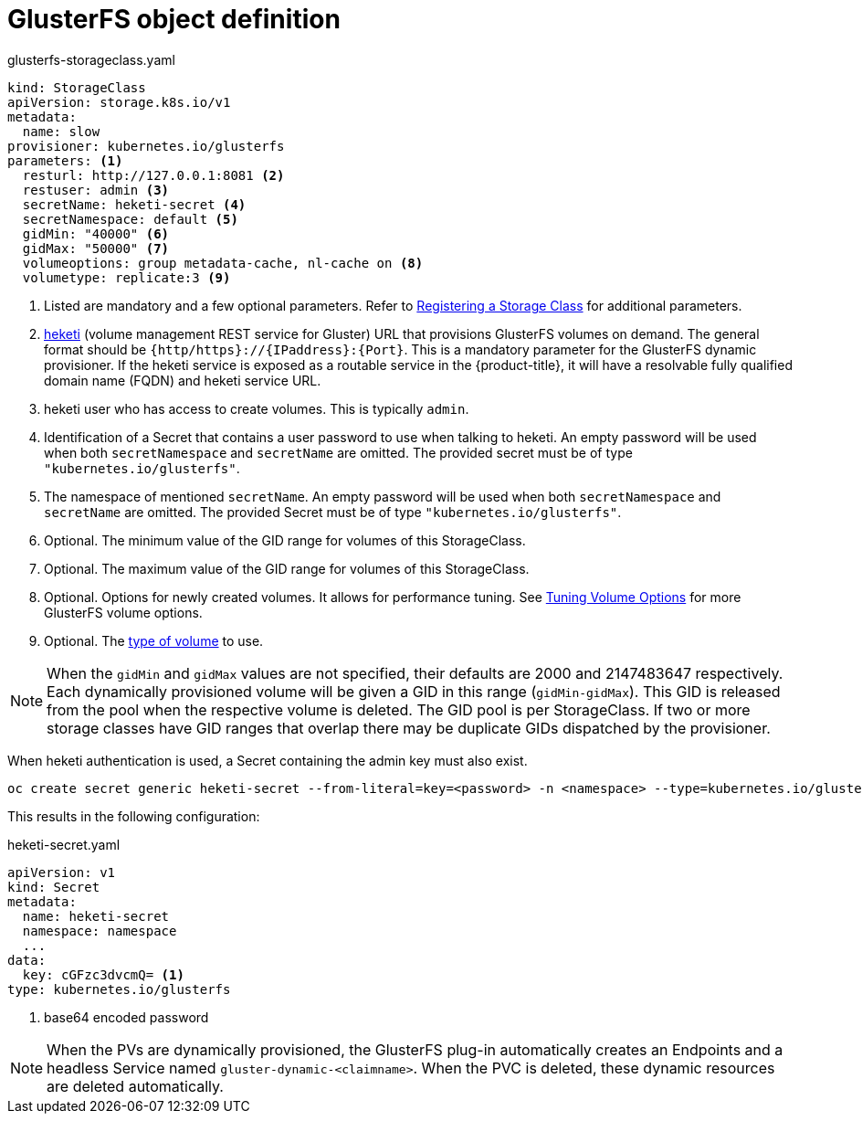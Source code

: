 // Module included in the following assemblies:
//
// * storage/dynamic-provisioning.adoc

[id="gluster-definition_{context}"]
= GlusterFS object definition

.glusterfs-storageclass.yaml
[source,yaml]
----
kind: StorageClass
apiVersion: storage.k8s.io/v1
metadata:
  name: slow
provisioner: kubernetes.io/glusterfs
parameters: <1>
  resturl: http://127.0.0.1:8081 <2>
  restuser: admin <3>
  secretName: heketi-secret <4>
  secretNamespace: default <5>
  gidMin: "40000" <6>
  gidMax: "50000" <7>
  volumeoptions: group metadata-cache, nl-cache on <8>
  volumetype: replicate:3 <9>
----
<1> Listed are mandatory and a few optional parameters. Refer to
link:https://access.redhat.com/documentation/en-us/red_hat_openshift_container_storage/3.10/html-single/operations_guide/#sect_file_reg_storageclass[Registering a Storage Class] for additional parameters.
<2> link:https://github.com/heketi/heketi[heketi] (volume management REST
service for Gluster) URL that provisions GlusterFS volumes on demand. The
general format should be `{http/https}://{IPaddress}:{Port}`. This is a
mandatory parameter for the GlusterFS dynamic provisioner. If the heketi
service is exposed as a routable service in the {product-title}, it will
have a resolvable fully qualified domain name (FQDN) and heketi service URL.
<3> heketi user who has access to create volumes. This is typically `admin`.
<4> Identification of a Secret that contains a user password to use when
talking to heketi. An empty password will be used
when both `secretNamespace` and `secretName` are omitted.
The provided secret must be of type `"kubernetes.io/glusterfs"`.
<5> The namespace of mentioned `secretName`. An empty password will be used
when both `secretNamespace` and `secretName` are omitted. The provided
Secret must be of type `"kubernetes.io/glusterfs"`.
<6> Optional. The minimum value of the GID range for volumes of this
StorageClass.
<7> Optional. The maximum value of the GID range for volumes of this
StorageClass.
<8> Optional. Options for newly created volumes. It allows for
performance tuning. See
link:https://docs.gluster.org/en/v3/Administrator%20Guide/Managing%20Volumes/#tuning-volume-options[Tuning Volume Options]
for more GlusterFS volume options.
<9> Optional. The
link:https://docs.gluster.org/en/v3/Quick-Start-Guide/Architecture/[type of volume]
to use.

[NOTE]
====
When the `gidMin` and `gidMax` values are not specified, their defaults are
2000 and 2147483647 respectively. Each dynamically provisioned volume
will be given a GID in this range (`gidMin-gidMax`). This GID is released
from the pool when the respective volume is deleted. The GID pool is
per StorageClass.
If two or more storage classes have GID ranges that overlap there may be
duplicate GIDs dispatched by the provisioner.
====

When heketi authentication is used, a Secret containing the admin key must
also exist.

----
oc create secret generic heketi-secret --from-literal=key=<password> -n <namespace> --type=kubernetes.io/glusterfs
----

This results in the following configuration:

.heketi-secret.yaml
----
apiVersion: v1
kind: Secret
metadata:
  name: heketi-secret
  namespace: namespace
  ...
data:
  key: cGFzc3dvcmQ= <1>
type: kubernetes.io/glusterfs
----
<1> base64 encoded password

[NOTE]
====
When the PVs are dynamically provisioned, the GlusterFS plug-in
automatically creates an Endpoints and a headless Service named
`gluster-dynamic-<claimname>`. When the PVC is deleted, these dynamic
resources are deleted automatically.
====
